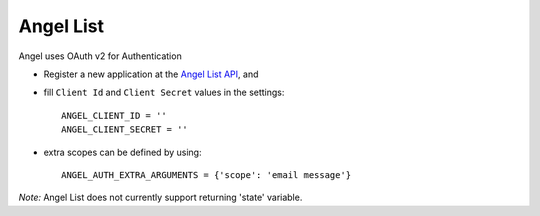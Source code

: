 Angel List
=========
Angel uses OAuth v2 for Authentication

- Register a new application at the `Angel List API`_, and

- fill ``Client Id`` and ``Client Secret`` values in the settings::

      ANGEL_CLIENT_ID = ''
      ANGEL_CLIENT_SECRET = ''

- extra scopes can be defined by using::

    ANGEL_AUTH_EXTRA_ARGUMENTS = {'scope': 'email message'}

*Note:*
Angel List does not currently support returning 'state' variable.

.. _Angel List API: https://angel.co/api/oauth/faq
